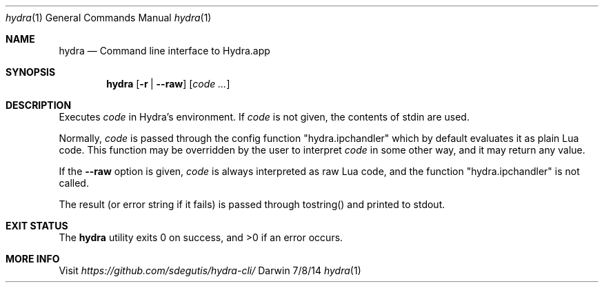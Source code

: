 .Dd 7/8/14
.Dt hydra 1
.Os Darwin
.Sh NAME
.Nm hydra
.Nd Command line interface to Hydra.app
.Sh SYNOPSIS
.Nm
.Op Fl r | Fl Fl raw
.Op Ar code ...
.Sh DESCRIPTION
Executes
.Ar code
in Hydra's environment. If
.Ar code
is not given, the contents of stdin are used.
.Pp
Normally,
.Ar code
is passed through the config function "hydra.ipchandler" which by
default evaluates it as plain Lua code. This function may be overridden by the user to interpret
.Ar code
in some other way, and it may return any value.
.Pp
If the
.Fl Fl raw
option is given,
.Ar code
is always interpreted as raw Lua code, and the function
"hydra.ipchandler" is not called.
.Pp
The result (or error string if it fails) is passed through tostring()
and printed to stdout.
.Pp
.Sh EXIT STATUS
The
.Nm
utility exits 0 on success, and >0 if an error occurs.
.Pp
.Sh MORE INFO
Visit
.Pa https://github.com/sdegutis/hydra-cli/
